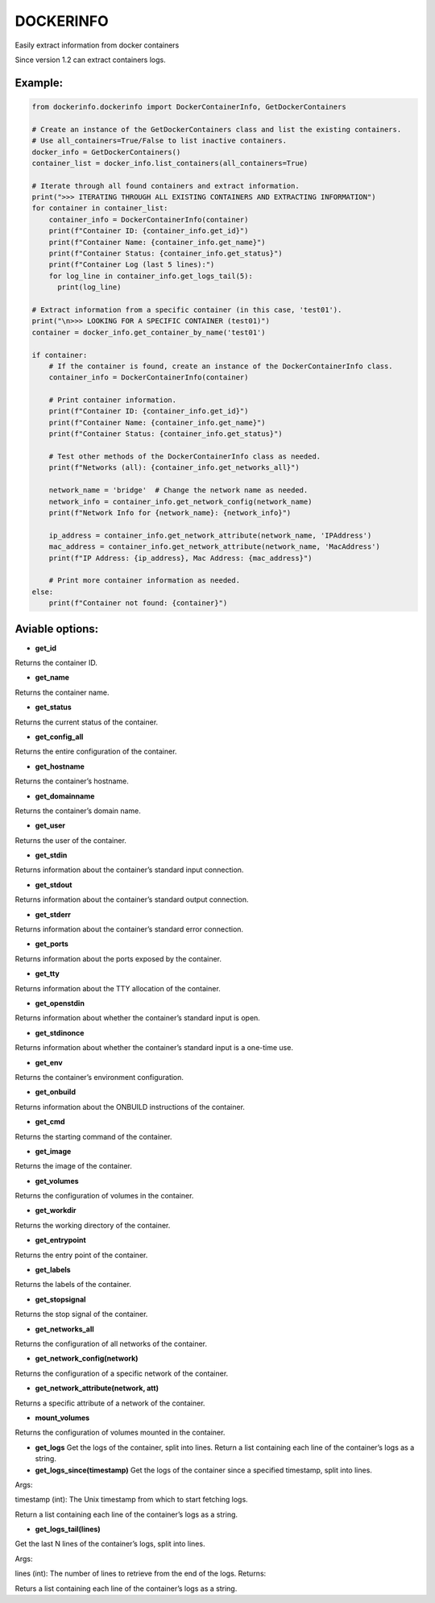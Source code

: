 DOCKERINFO
==========


.. image:: https://img.shields.io/pypi/dm/dockerinfo
   :alt: PyPI - Downloads per month

.. image:: https://static.pepy.tech/badge/dockerinfo
   :alt: PyPI - Total Downloads

Easily extract information from docker containers

Since version 1.2 can extract containers logs.

Example:
--------

.. code:: python

   from dockerinfo.dockerinfo import DockerContainerInfo, GetDockerContainers

   # Create an instance of the GetDockerContainers class and list the existing containers.
   # Use all_containers=True/False to list inactive containers.
   docker_info = GetDockerContainers()
   container_list = docker_info.list_containers(all_containers=True)

   # Iterate through all found containers and extract information.
   print(">>> ITERATING THROUGH ALL EXISTING CONTAINERS AND EXTRACTING INFORMATION")
   for container in container_list:
       container_info = DockerContainerInfo(container)
       print(f"Container ID: {container_info.get_id}")
       print(f"Container Name: {container_info.get_name}")
       print(f"Container Status: {container_info.get_status}")
       print(f"Container Log (last 5 lines):")
       for log_line in container_info.get_logs_tail(5):
         print(log_line)

   # Extract information from a specific container (in this case, 'test01').
   print("\n>>> LOOKING FOR A SPECIFIC CONTAINER (test01)")
   container = docker_info.get_container_by_name('test01')

   if container:
       # If the container is found, create an instance of the DockerContainerInfo class.
       container_info = DockerContainerInfo(container)
       
       # Print container information.
       print(f"Container ID: {container_info.get_id}")
       print(f"Container Name: {container_info.get_name}")
       print(f"Container Status: {container_info.get_status}")

       # Test other methods of the DockerContainerInfo class as needed.
       print(f"Networks (all): {container_info.get_networks_all}")
       
       network_name = 'bridge'  # Change the network name as needed.
       network_info = container_info.get_network_config(network_name)
       print(f"Network Info for {network_name}: {network_info}")

       ip_address = container_info.get_network_attribute(network_name, 'IPAddress')
       mac_address = container_info.get_network_attribute(network_name, 'MacAddress')
       print(f"IP Address: {ip_address}, Mac Address: {mac_address}")

       # Print more container information as needed.
   else:
       print(f"Container not found: {container}")

Aviable options:
----------------

-  **get_id**

Returns the container ID.

-  **get_name**

Returns the container name.

-  **get_status**

Returns the current status of the container.

-  **get_config_all**

Returns the entire configuration of the container.

-  **get_hostname**

Returns the container’s hostname.

-  **get_domainname**

Returns the container’s domain name.

-  **get_user**

Returns the user of the container.

-  **get_stdin**

Returns information about the container’s standard input connection.

-  **get_stdout**

Returns information about the container’s standard output connection.

-  **get_stderr**

Returns information about the container’s standard error connection.

-  **get_ports**

Returns information about the ports exposed by the container.

-  **get_tty**

Returns information about the TTY allocation of the container.

-  **get_openstdin**

Returns information about whether the container’s standard input is
open.

-  **get_stdinonce**

Returns information about whether the container’s standard input is a
one-time use.

-  **get_env**

Returns the container’s environment configuration.

-  **get_onbuild**

Returns information about the ONBUILD instructions of the container.

-  **get_cmd**

Returns the starting command of the container.

-  **get_image**

Returns the image of the container.

-  **get_volumes**

Returns the configuration of volumes in the container.

-  **get_workdir**

Returns the working directory of the container.

-  **get_entrypoint**

Returns the entry point of the container.

-  **get_labels**

Returns the labels of the container.

-  **get_stopsignal**

Returns the stop signal of the container.

-  **get_networks_all**

Returns the configuration of all networks of the container.

-  **get_network_config(network)**

Returns the configuration of a specific network of the container.

-  **get_network_attribute(network, att)**

Returns a specific attribute of a network of the container.

-  **mount_volumes**

Returns the configuration of volumes mounted in the container.

-  **get_logs** Get the logs of the container, split into lines. Return
   a list containing each line of the container’s logs as a string.

-  **get_logs_since(timestamp)** Get the logs of the container since a
   specified timestamp, split into lines.

Args:

timestamp (int): The Unix timestamp from which to start fetching logs.

Return a list containing each line of the container’s logs as a string.

-  **get_logs_tail(lines)**

Get the last N lines of the container’s logs, split into lines.

Args:

lines (int): The number of lines to retrieve from the end of the logs.
Returns:

Returs a list containing each line of the container’s logs as a string.

.. |PyPI| image:: https://img.shields.io/pypi/v/dockerinfo
.. |PyPI - Downloads| image:: https://img.shields.io/pypi/dm/dockerinfo?color=%2360EE59
.. |Total Downloads| image:: https://static.pepy.tech/badge/dockerinfo
